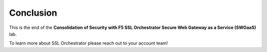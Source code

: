 .. role:: red
.. role:: bred

Conclusion
==========

This is the end of the **Consolidation of Security with F5 SSL Orchestrator Secure Web Gateway as a Service (SWGaaS)** lab.

To learn more about SSL Orchestrator please reach out to your account team!
